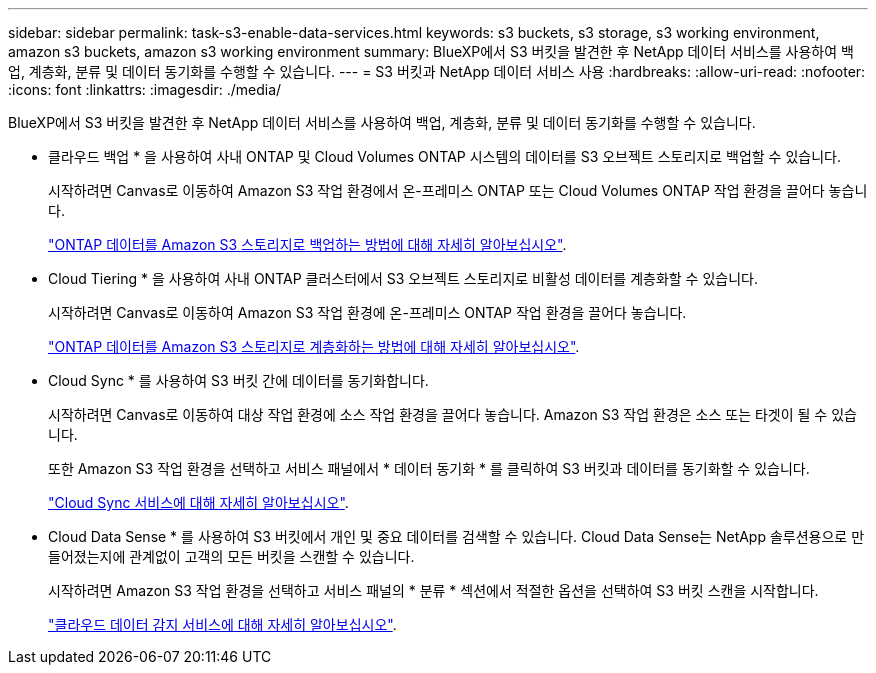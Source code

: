 ---
sidebar: sidebar 
permalink: task-s3-enable-data-services.html 
keywords: s3 buckets, s3 storage, s3 working environment, amazon s3 buckets, amazon s3 working environment 
summary: BlueXP에서 S3 버킷을 발견한 후 NetApp 데이터 서비스를 사용하여 백업, 계층화, 분류 및 데이터 동기화를 수행할 수 있습니다. 
---
= S3 버킷과 NetApp 데이터 서비스 사용
:hardbreaks:
:allow-uri-read: 
:nofooter: 
:icons: font
:linkattrs: 
:imagesdir: ./media/


[role="lead"]
BlueXP에서 S3 버킷을 발견한 후 NetApp 데이터 서비스를 사용하여 백업, 계층화, 분류 및 데이터 동기화를 수행할 수 있습니다.

* 클라우드 백업 * 을 사용하여 사내 ONTAP 및 Cloud Volumes ONTAP 시스템의 데이터를 S3 오브젝트 스토리지로 백업할 수 있습니다.
+
시작하려면 Canvas로 이동하여 Amazon S3 작업 환경에서 온-프레미스 ONTAP 또는 Cloud Volumes ONTAP 작업 환경을 끌어다 놓습니다.

+
https://docs.netapp.com/us-en/cloud-manager-backup-restore/concept-ontap-backup-to-cloud.html["ONTAP 데이터를 Amazon S3 스토리지로 백업하는 방법에 대해 자세히 알아보십시오"^].

* Cloud Tiering * 을 사용하여 사내 ONTAP 클러스터에서 S3 오브젝트 스토리지로 비활성 데이터를 계층화할 수 있습니다.
+
시작하려면 Canvas로 이동하여 Amazon S3 작업 환경에 온-프레미스 ONTAP 작업 환경을 끌어다 놓습니다.

+
https://docs.netapp.com/us-en/cloud-manager-tiering/task-tiering-onprem-aws.html["ONTAP 데이터를 Amazon S3 스토리지로 계층화하는 방법에 대해 자세히 알아보십시오"^].

* Cloud Sync * 를 사용하여 S3 버킷 간에 데이터를 동기화합니다.
+
시작하려면 Canvas로 이동하여 대상 작업 환경에 소스 작업 환경을 끌어다 놓습니다. Amazon S3 작업 환경은 소스 또는 타겟이 될 수 있습니다.

+
또한 Amazon S3 작업 환경을 선택하고 서비스 패널에서 * 데이터 동기화 * 를 클릭하여 S3 버킷과 데이터를 동기화할 수 있습니다.

+
https://docs.netapp.com/us-en/cloud-manager-sync/concept-cloud-sync.html["Cloud Sync 서비스에 대해 자세히 알아보십시오"^].

* Cloud Data Sense * 를 사용하여 S3 버킷에서 개인 및 중요 데이터를 검색할 수 있습니다. Cloud Data Sense는 NetApp 솔루션용으로 만들어졌는지에 관계없이 고객의 모든 버킷을 스캔할 수 있습니다.
+
시작하려면 Amazon S3 작업 환경을 선택하고 서비스 패널의 * 분류 * 섹션에서 적절한 옵션을 선택하여 S3 버킷 스캔을 시작합니다.

+
https://docs.netapp.com/us-en/cloud-manager-data-sense/task-scanning-s3.html["클라우드 데이터 감지 서비스에 대해 자세히 알아보십시오"^].


